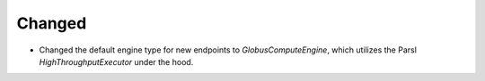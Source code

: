 Changed
^^^^^^^

- Changed the default engine type for new endpoints to `GlobusComputeEngine`, which
  utilizes the Parsl `HighThroughputExecutor` under the hood.